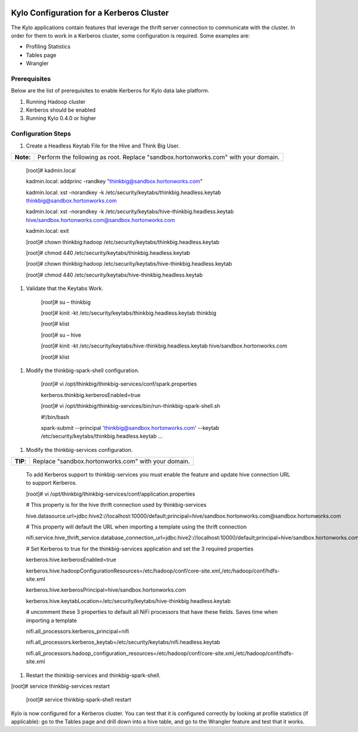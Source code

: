 |image0|

=========================================
Kylo Configuration for a Kerberos Cluster
=========================================

The Kylo applications contain features that leverage the thrift server
connection to communicate with the cluster. In order for them to work in
a Kerberos cluster, some configuration is required. Some examples are:

-  Profiling Statistics

-  Tables page

-  Wrangler

Prerequisites
=============

Below are the list of prerequisites to enable Kerberos for Kylo data
lake platform.

1. Running Hadoop cluster

2. Kerberos should be enabled

3. Running Kylo 0.4.0 or higher

Configuration Steps
===================

1. Create a Headless Keytab File for the Hive and Think Big User.

+-------------+--------------------------------------------------------------------------------------+
| **Note:**   | Perform the following as root. Replace "sandbox.hortonworks.com" with your domain.   |
+-------------+--------------------------------------------------------------------------------------+

    [root]# kadmin.local

    kadmin.local: addprinc -randkey "thinkbig@sandbox.hortonworks.com"

    kadmin.local: xst -norandkey -k
    /etc/security/keytabs/thinkbig.headless.keytab
    thinkbig@sandbox.hortonworks.com

    kadmin.local: xst -norandkey -k
    /etc/security/keytabs/hive-thinkbig.headless.keytab
    hive/sandbox.hortonworks.com@sandbox.hortonworks.com

    kadmin.local: exit

    [root]# chown thinkbig:hadoop
    /etc/security/keytabs/thinkbig.headless.keytab

    [root]# chmod 440 /etc/security/keytabs/thinkbig.headless.keytab

    [root]# chown thinkbig:hadoop
    /etc/security/keytabs/hive-thinkbig.headless.keytab

    [root]# chmod 440
    /etc/security/keytabs/hive-thinkbig.headless.keytab

1. Validate that the Keytabs Work.

    [root]# su – thinkbig

    [root]# kinit -kt /etc/security/keytabs/thinkbig.headless.keytab
    thinkbig

    [root]# klist

    [root]# su – hive

    [root]# kinit -kt
    /etc/security/keytabs/hive-thinkbig.headless.keytab
    hive/sandbox.hortonworks.com

    [root]# klist

1. Modify the thinkbig-spark-shell configuration.

    [root]# vi /opt/thinkbig/thinkbig-services/conf/spark.properties

    kerberos.thinkbig.kerberosEnabled=true

    [root]# vi
    /opt/thinkbig/thinkbig-services/bin/run-thinkbig-spark-shell.sh

    #!/bin/bash

    spark-submit --principal 'thinkbig@sandbox.hortonworks.com' --keytab
    /etc/security/keytabs/thinkbig.headless.keytab ...

1. Modify the thinkbig-services configuration.

+------------+-------------------------------------------------------+
| **TIP**:   | Replace "sandbox.hortonworks.com" with your domain.   |
+------------+-------------------------------------------------------+

    To add Kerberos support to thinkbig-services you must enable the
    feature and update hive connection URL to support Kerberos.

    [root]# vi
    /opt/thinkbig/thinkbig-services/conf/application.properties

    # This property is for the hive thrift connection used by
    thinkbig-services

    hive.datasource.url=jdbc:hive2://localhost:10000/default;principal=hive/sandbox.hortonworks.com@sandbox.hortonworks.com

    # This property will default the URL when importing a template using
    the thrift connection

    nifi.service.hive\_thrift\_service.database\_connection\_url=jdbc:hive2://localhost:10000/default;principal=hive/sandbox.hortonworks.com@sandbox.hortonworks.com

    # Set Kerberos to true for the thinkbig-services application and set
    the 3 required properties

    kerberos.hive.kerberosEnabled=true

    kerberos.hive.hadoopConfigurationResources=/etc/hadoop/conf/core-site.xml,/etc/hadoop/conf/hdfs-site.xml

    kerberos.hive.kerberosPrincipal=hive/sandbox.hortonworks.com

    kerberos.hive.keytabLocation=/etc/security/keytabs/hive-thinkbig.headless.keytab

    # uncomment these 3 properties to default all NiFi processors that
    have these fields. Saves time when importing a template

    nifi.all\_processors.kerberos\_principal=nifi

    nifi.all\_processors.kerberos\_keytab=/etc/security/keytabs/nifi.headless.keytab

    nifi.all\_processors.hadoop\_configuration\_resources=/etc/hadoop/conf/core-site.xml,/etc/hadoop/conf/hdfs-site.xml

1. Restart the thinkbig-services and thinkbig-spark-shell.

[root]# service thinkbig-services restart

    [root]# service thinkbig-spark-shell restart

Kylo is now configured for a Kerberos cluster. You can test that it is
configured correctly by looking at profile statistics (if applicable):
go to the Tables page and drill down into a hive table, and go to the
Wrangler feature and test that it works.

.. |image0| image:: media/common/thinkbig-logo.png
   :width: 3.09891in
   :height: 2.03724in
